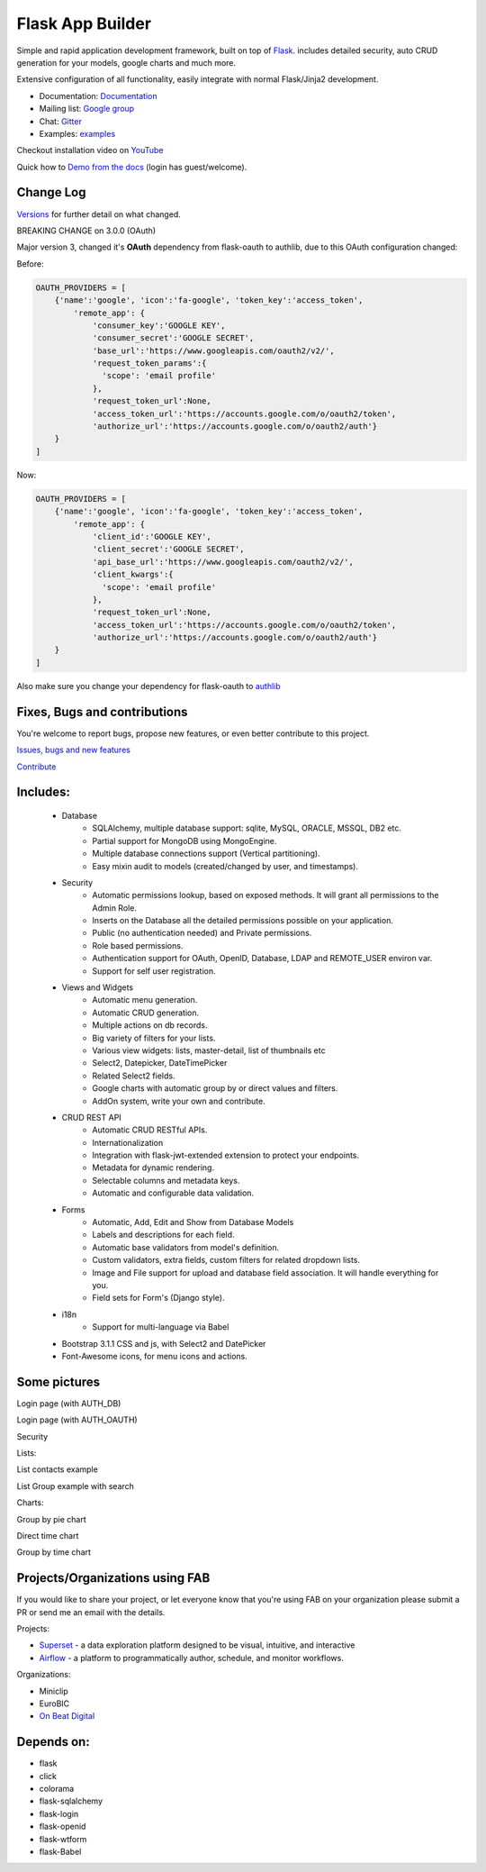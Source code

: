 Flask App Builder
=================

.. image:: https://travis-ci.org/dpgaspar/Flask-AppBuilder.png?branch=master
        :target: https://travis-ci.org/dpgaspar/Flask-AppBuilder

.. image:: https://img.shields.io/pypi/v/Flask-AppBuilder.svg
        :alt: PyPI
        :target: https://pypi.org/project/Flask-AppBuilder/

.. image:: https://img.shields.io/badge/pyversions-3.6%2C3.7-blue.svg
        :target: https://www.python.org/

.. image:: https://codecov.io/github/dpgaspar/Flask-AppBuilder/coverage.svg?branch=master
        :target: https://codecov.io/github/dpgaspar/Flask-AppBuilder

.. image:: https://img.shields.io/badge/code%20style-black-000000.svg
    :target: https://github.com/psf/black


Simple and rapid application development framework, built on top of `Flask <http://flask.pocoo.org/>`_.
includes detailed security, auto CRUD generation for your models, google charts and much more.

Extensive configuration of all functionality, easily integrate with normal Flask/Jinja2 development.

- Documentation: `Documentation <http://flask-appbuilder.readthedocs.org/en/latest/>`_

- Mailing list: `Google group <https://groups.google.com/forum/#!forum/flask-appbuilder>`_

- Chat: `Gitter <https://gitter.im/dpgaspar/Flask-AppBuilder>`_

- Examples: `examples <https://github.com/dpgaspar/Flask-AppBuilder/tree/master/examples>`_

Checkout installation video on `YouTube <http://youtu.be/xvum4vfwldg>`_

Quick how to `Demo from the docs <http://flaskappbuilder.pythonanywhere.com/>`_ (login has guest/welcome).

Change Log
----------

`Versions <https://github.com/dpgaspar/Flask-AppBuilder/tree/master/CHANGELOG.rst>`_ for further detail on what changed.

BREAKING CHANGE on 3.0.0 (OAuth)

Major version 3, changed it's **OAuth** dependency from flask-oauth to authlib, due to this OAuth configuration
changed:

Before:

.. code-block::

    OAUTH_PROVIDERS = [
        {'name':'google', 'icon':'fa-google', 'token_key':'access_token',
            'remote_app': {
                'consumer_key':'GOOGLE KEY',
                'consumer_secret':'GOOGLE SECRET',
                'base_url':'https://www.googleapis.com/oauth2/v2/',
                'request_token_params':{
                  'scope': 'email profile'
                },
                'request_token_url':None,
                'access_token_url':'https://accounts.google.com/o/oauth2/token',
                'authorize_url':'https://accounts.google.com/o/oauth2/auth'}
        }
    ]

Now:

.. code-block::

    OAUTH_PROVIDERS = [
        {'name':'google', 'icon':'fa-google', 'token_key':'access_token',
            'remote_app': {
                'client_id':'GOOGLE KEY',
                'client_secret':'GOOGLE SECRET',
                'api_base_url':'https://www.googleapis.com/oauth2/v2/',
                'client_kwargs':{
                  'scope': 'email profile'
                },
                'request_token_url':None,
                'access_token_url':'https://accounts.google.com/o/oauth2/token',
                'authorize_url':'https://accounts.google.com/o/oauth2/auth'}
        }
    ]

Also make sure you change your dependency for flask-oauth to `authlib <https://github.com/lepture/authlib>`_


Fixes, Bugs and contributions
-----------------------------

You're welcome to report bugs, propose new features, or even better contribute to this project.

`Issues, bugs and new features <https://github.com/dpgaspar/Flask-AppBuilder/issues/new>`_

`Contribute <https://github.com/dpgaspar/Flask-AppBuilder/fork>`_

Includes:
---------

  - Database
      - SQLAlchemy, multiple database support: sqlite, MySQL, ORACLE, MSSQL, DB2 etc.
      - Partial support for MongoDB using MongoEngine.
      - Multiple database connections support (Vertical partitioning).
      - Easy mixin audit to models (created/changed by user, and timestamps).
  - Security
      - Automatic permissions lookup, based on exposed methods. It will grant all permissions to the Admin Role.
      - Inserts on the Database all the detailed permissions possible on your application.
      - Public (no authentication needed) and Private permissions.
      - Role based permissions.
      - Authentication support for OAuth, OpenID, Database, LDAP and REMOTE_USER environ var.
      - Support for self user registration.
  - Views and Widgets
      - Automatic menu generation.
      - Automatic CRUD generation.
      - Multiple actions on db records.
      - Big variety of filters for your lists.
      - Various view widgets: lists, master-detail, list of thumbnails etc
      - Select2, Datepicker, DateTimePicker
      - Related Select2 fields.
      - Google charts with automatic group by or direct values and filters.
      - AddOn system, write your own and contribute.
  - CRUD REST API
      - Automatic CRUD RESTful APIs.
      - Internationalization
      - Integration with flask-jwt-extended extension to protect your endpoints.
      - Metadata for dynamic rendering.
      - Selectable columns and metadata keys.
      - Automatic and configurable data validation.
  - Forms
      - Automatic, Add, Edit and Show from Database Models
      - Labels and descriptions for each field.
      - Automatic base validators from model's definition.
      - Custom validators, extra fields, custom filters for related dropdown lists.
      - Image and File support for upload and database field association. It will handle everything for you.
      - Field sets for Form's (Django style).
  - i18n
      - Support for multi-language via Babel
  - Bootstrap 3.1.1 CSS and js, with Select2 and DatePicker
  - Font-Awesome icons, for menu icons and actions.


Some pictures
-------------

Login page (with AUTH_DB)

.. image:: https://raw.github.com/dpgaspar/flask-AppBuilder/master/images/login_db.png
    :width: 480px
    :target: https://raw.github.com/dpgaspar/flask-AppBuilder/master/images/login_db.png


Login page (with AUTH_OAUTH)

.. image:: https://raw.github.com/dpgaspar/flask-AppBuilder/master/images/login_oauth.png
    :width: 480px
    :target: https://raw.github.com/dpgaspar/flask-AppBuilder/master/images/login_oauth.png


Security

.. image:: https://raw.github.com/dpgaspar/flask-AppBuilder/master/images/security.png
    :width: 480px
    :target: https://raw.github.com/dpgaspar/flask-AppBuilder/master/images/security.png


Lists:

List contacts example

.. image:: https://raw.github.com/dpgaspar/flask-AppBuilder/master/images/contact_list.png
    :width: 480px
    :target: https://raw.github.com/dpgaspar/flask-AppBuilder/master/images/contact_list.png


List Group example with search

.. image:: https://raw.github.com/dpgaspar/flask-AppBuilder/master/images/group_list.png
    :width: 480px
    :target: https://raw.github.com/dpgaspar/flask-AppBuilder/master/images/group_list.png



Charts:

Group by pie chart

.. image:: https://raw.github.com/dpgaspar/flask-AppBuilder/master/images/grouped_chart.png
    :width: 480px
    :target: https://raw.github.com/dpgaspar/flask-AppBuilder/master/images/grouped_chart.png

Direct time chart

.. image:: https://raw.github.com/dpgaspar/flask-AppBuilder/master/images/direct_chart.png
    :width: 480px
    :target: https://raw.github.com/dpgaspar/flask-AppBuilder/master/images/chart_time1.png

Group by time chart

.. image:: https://raw.github.com/dpgaspar/flask-AppBuilder/master/images/chart_time2.png
    :width: 480px
    :target: https://raw.github.com/dpgaspar/flask-AppBuilder/master/images/chart_time2.png


Projects/Organizations using FAB
--------------------------------

If you would like to share your project, or let everyone know that you're using FAB
on your organization please submit a PR or send me an email with the details.

Projects:

- `Superset <https://github.com/apache/incubator-superset>`_ - a data exploration platform designed to be visual, intuitive, and interactive

- `Airflow <https://github.com/apache/airflow>`_ - a platform to programmatically author, schedule, and monitor workflows.


Organizations:

- Miniclip
- EuroBIC
- `On Beat Digital <https://onbeat.digital/>`_


Depends on:
-----------

- flask
- click
- colorama
- flask-sqlalchemy
- flask-login
- flask-openid
- flask-wtform
- flask-Babel
